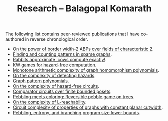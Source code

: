 #+TITLE: Research -- Balagopal Komarath

The following list contains peer-reviewed publications that I have
co-authored in reverse chronological order.

- [[https://drops.dagstuhl.de/entities/document/10.4230/LIPIcs.STACS.2024.31][On the power of border width-2 ABPs over fields of characteristic 2]].
- [[https://drops.dagstuhl.de/opus/frontdoor.php?source_opus=17692][Finding and counting patterns in sparse graphs]].
- [[https://drops.dagstuhl.de/opus/volltexte/2022/16863/][Rabbits approximate, cows compute exactly!]].
- [[https://drops.dagstuhl.de/storage/00lipics/lipics-vol251-itcs2023/LIPIcs.ITCS.2023.74/LIPIcs.ITCS.2023.74.pdf][KW games for hazard-free computation]].
- [[https://drops.dagstuhl.de/entities/document/10.4230/LIPIcs.ICALP.2022.83][Monotone arithmetic complexity of graph homomorphism polynomials]].
- [[https://doi.org/10.1016/j.ipl.2020.105980][On the complexity of detecting hazards]].
- [[https://drops.dagstuhl.de/entities/document/10.4230/LIPIcs.FSTTCS.2018.18][Graph pattern polynomials]].
- [[https://dl.acm.org/doi/pdf/10.1145/3320123][On the complexity of hazard-free circuits]].
- [[https://arxiv.org/abs/1503.00275][Comparator circuits over finite bounded posets]].
- [[https://arxiv.org/abs/1604.05510][Pebbling meets coloring: Reversible pebble game on trees]].
- [[https://arxiv.org/abs/1701.03255][On the complexity of L-reachability]].
- [[https://doi.org/10.1007/978-3-662-44465-8_29][Circuit complexity of properties of graphs with constant planar cutwidth]].
- [[https://arxiv.org/abs/1301.1425][Pebbling, entropy, and branching program size lower bounds]].
